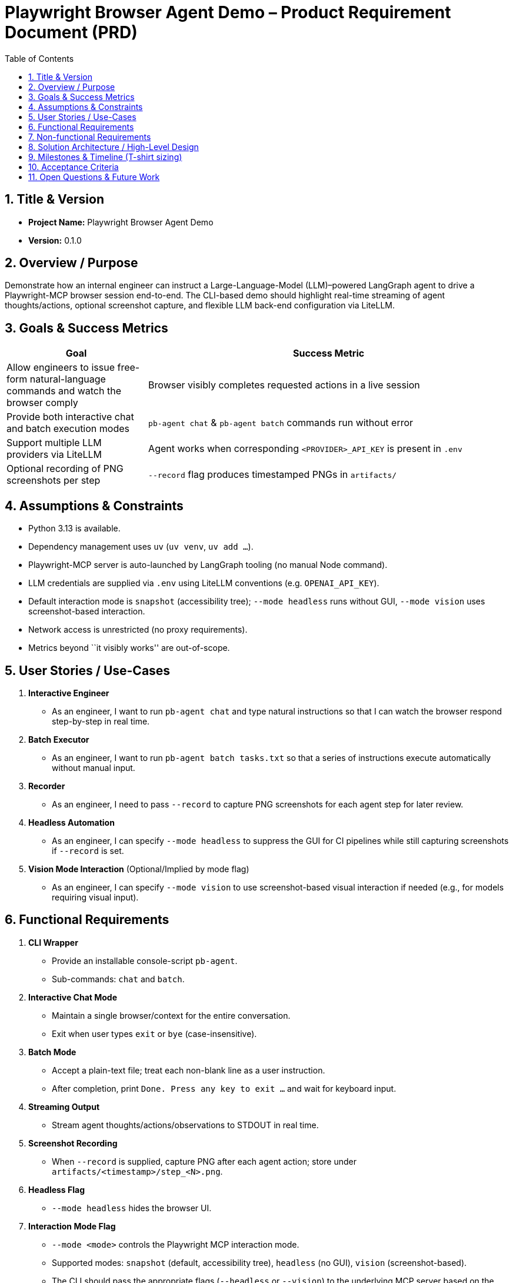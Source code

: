 = Playwright Browser Agent Demo – Product Requirement Document (PRD)
:toc:
:toc-placement!:

toc::[]

== 1. Title & Version

* *Project Name:* Playwright Browser Agent Demo
* *Version:* 0.1.0

== 2. Overview / Purpose

Demonstrate how an internal engineer can instruct a Large-Language-Model
(LLM)–powered LangGraph agent to drive a Playwright-MCP browser session
end-to-end. The CLI-based demo should highlight real-time streaming of
agent thoughts/actions, optional screenshot capture, and flexible LLM
back-end configuration via LiteLLM.

== 3. Goals & Success Metrics

[width="100%",cols="28%,72%",options="header",]
|===
|Goal |Success Metric
|Allow engineers to issue free-form natural-language commands and watch
the browser comply |Browser visibly completes requested actions in a
live session

|Provide both interactive chat and batch execution modes
|`pb-agent chat` & `pb-agent batch` commands run without error

|Support multiple LLM providers via LiteLLM |Agent works when
corresponding `<PROVIDER>_API_KEY` is present in `.env`

|Optional recording of PNG screenshots per step |`--record` flag
produces timestamped PNGs in `artifacts/`
|===

== 4. Assumptions & Constraints

* Python 3.13 is available.
* Dependency management uses `uv` (`uv venv`, `uv add …`).
* Playwright-MCP server is auto-launched by LangGraph tooling (no manual
Node command).
* LLM credentials are supplied via `.env` using LiteLLM conventions
(e.g. `OPENAI_API_KEY`).
* Default interaction mode is `snapshot` (accessibility tree); `--mode headless`
  runs without GUI, `--mode vision` uses screenshot-based interaction.
* Network access is unrestricted (no proxy requirements).
* Metrics beyond ``it visibly works'' are out-of-scope.

== 5. User Stories / Use-Cases

[arabic]
. *Interactive Engineer*
* As an engineer, I want to run `pb-agent chat` and type natural
instructions so that I can watch the browser respond step-by-step in
real time.
. *Batch Executor*
* As an engineer, I want to run `pb-agent batch tasks.txt` so that a
series of instructions execute automatically without manual input.
. *Recorder*
* As an engineer, I need to pass `--record` to capture PNG screenshots
for each agent step for later review.
. *Headless Automation*
* As an engineer, I can specify `--mode headless` to suppress the GUI for CI
  pipelines while still capturing screenshots if `--record` is set.
. *Vision Mode Interaction* (Optional/Implied by mode flag)
* As an engineer, I can specify `--mode vision` to use screenshot-based
  visual interaction if needed (e.g., for models requiring visual input).

== 6. Functional Requirements

[arabic]
. *CLI Wrapper*
* Provide an installable console-script `pb-agent`.
* Sub-commands: `chat` and `batch`.
. *Interactive Chat Mode*
* Maintain a single browser/context for the entire conversation.
* Exit when user types `exit` or `bye` (case-insensitive).
. *Batch Mode*
* Accept a plain-text file; treat each non-blank line as a user
instruction.
* After completion, print `Done. Press any key to exit …` and wait for
keyboard input.
. *Streaming Output*
* Stream agent thoughts/actions/observations to STDOUT in real time.
. *Screenshot Recording*
* When `--record` is supplied, capture PNG after each agent action;
store under `artifacts/<timestamp>/step_<N>.png`.
. *Headless Flag*
* `--mode headless` hides the browser UI.
. *Interaction Mode Flag*
* `--mode <mode>` controls the Playwright MCP interaction mode.
* Supported modes: `snapshot` (default, accessibility tree), `headless` (no GUI),
  `vision` (screenshot-based).
* The CLI should pass the appropriate flags (`--headless` or `--vision`)
  to the underlying MCP server based on the selected mode.
. *Config Loading*
* Use `python-dotenv` to load `.env`; allow CLI flags to override key
values.
. *Graceful Shutdown*
* Ensure MCP browser/context and any background processes are closed on
exit.
. *Error Handling*
* Implement retries/timeouts for browser actions; log failures clearly.

== 7. Non-functional Requirements

* *Performance:* Command latency acceptable for demo (< 5 s for typical
navigation).
* *Reliability:* Browser context persists across multiple instructions;
recoverable on minor failures.
* *Security:* Do not expose API keys in logs; avoid arbitrary code
execution from LLM (rely on MCP action set).
* *Portability:* Works on macOS, Linux, Windows WSL given Python 3.13
and Node runtime for MCP (handled by Playwright install script).
* *Usability:* Minimal flags; understandable console output.

== 8. Solution Architecture / High-Level Design

[mermaid]
----
graph LR
  CLI["Engineer CLI<br/>(Typer / argparse in cli.py)"] --> Agent["LangGraph Agent<br/>(agent.py)<br/>• Chat model via LiteLLM<br/>• Tool: Playwright-MCP"]
  Agent --> Node["@playwright/mcp Node Server<br/>(spawned automatically)"]
  Node --> Browser["Chromium / Firefox / WebKit"]
----

== 9. Milestones & Timeline (T-shirt sizing)

[cols=",,",options="header",]
|===
|Milestone |Owner |Est. Effort
|Project scaffold (`uv` env, packaging) |Dev |0.5 day
|CLI skeleton with Typer & flags |Dev |1 day
|LangGraph agent w/ LiteLLM config |Dev |1 day
|Integrate Playwright-MCP tool |Dev |1.5 days
|Interactive chat flow |Dev |1 day
|Batch execution flow |Dev |0.5 day
|Screenshot recording |Dev |0.5 day
|Testing & docs |Dev |1 day
|Demo / polish buffer |Dev |0.5 day
|===

_Total: ~7 work-days (1.5 weeks)_

== 10. Acceptance Criteria

* `pip install -e . && pb-agent chat` launches interactive session.
* Browser is visible by default (`--mode snapshot`).
* `--mode headless` hides the browser UI.
* Entering `open https://example.com` (or similar) navigates correctly.
* Typing `exit` ends the session gracefully.
* `pb-agent batch samples/flow.txt --record` processes all lines, writes
PNGs, waits for key-press.
* Works with at least *two* LLM providers by changing `.env` keys.

== 11. Open Questions & Future Work

* Enhance security by adding function-calling schemas / output
validation.
* Support Playwright trace ZIPs for deeper debugging.
* Add web-based UI wrapper (Streamlit) for non-CLI users.
* Multi-agent orchestration (CrewAI, AutoGen) for complex tasks.
